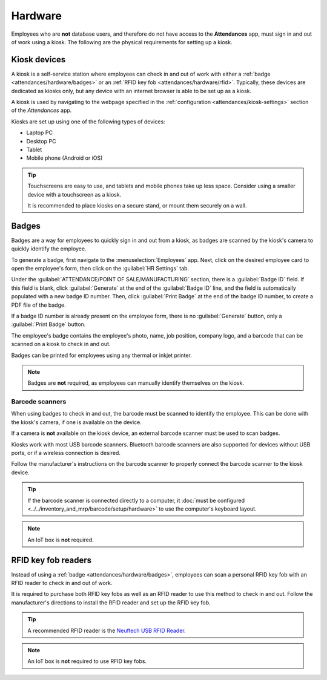 ========
Hardware
========

Employees who are **not** database users, and therefore do not have access to the **Attendances**
app, must sign in and out of work using a kiosk. The following are the physical requirements for
setting up a kiosk.

Kiosk devices
=============

A kiosk is a self-service station where employees can check in and out of work with either a
:ref:`badge <attendances/hardware/badges>` or an :ref:`RFID key fob <attendances/hardware/rfid>`.
Typically, these devices are dedicated as kiosks only, but any device with an internet browser is
able to be set up as a kiosk.

A kiosk is used by navigating to the webpage specified in the :ref:`configuration
<attendances/kiosk-settings>` section of the *Attendances* app.

Kiosks are set up using one of the following types of devices:

- Laptop PC
- Desktop PC
- Tablet
- Mobile phone (Android or iOS)

.. tip::
   Touchscreens are easy to use, and tablets and mobile phones take up less space. Consider using a
   smaller device with a touchscreen as a kiosk.

   It is recommended to place kiosks on a secure stand, or mount them securely on a wall.

.. _attendances/hardware/badges:

Badges
======

Badges are a way for employees to quickly sign in and out from a kiosk, as badges are scanned by the
kiosk's camera to quickly identify the employee.

To generate a badge, first navigate to the :menuselection:`Employees` app. Next, click on the
desired employee card to open the employee's form, then click on the :guilabel:`HR Settings` tab.

Under the :guilabel:`ATTENDANCE/POINT OF SALE/MANUFACTURING` section, there is a :guilabel:`Badge
ID` field. If this field is blank, click :guilabel:`Generate` at the end of the :guilabel:`Badge
ID` line, and the field is automatically populated with a new badge ID number. Then, click
:guilabel:`Print Badge` at the end of the badge ID number, to create a PDF file of the badge.

If a badge ID number is already present on the employee form, there is no :guilabel:`Generate`
button, only a :guilabel:`Print Badge` button.

The employee's badge contains the employee's photo, name, job position, company logo, and a barcode
that can be scanned on a kiosk to check in and out.

Badges can be printed for employees using any thermal or inkjet printer.

.. image:: hardware/badge.png
   :align: center
   :alt: A badge for an employee that is created from the Employees app.

.. note::
   Badges are **not** required, as employees can manually identify themselves on the kiosk.

Barcode scanners
----------------

When using badges to check in and out, the barcode must be scanned to identify the employee. This
can be done with the kiosk's camera, if one is available on the device.

If a camera is **not** available on the kiosk device, an external barcode scanner must be used to
scan badges.

Kiosks work with most USB barcode scanners. Bluetooth barcode scanners are also supported for
devices without USB ports, or if a wireless connection is desired.

Follow the manufacturer's instructions on the barcode scanner to properly connect the barcode
scanner to the kiosk device.

.. tip::
   If the barcode scanner is connected directly to a computer, it :doc:`must be configured
   <../../inventory_and_mrp/barcode/setup/hardware>` to use the computer's keyboard layout.

.. note::
   An IoT box is **not** required.

.. _attendances/hardware/rfid:

RFID key fob readers
====================

Instead of using a :ref:`badge <attendances/hardware/badges>`, employees can scan a personal RFID
key fob with an RFID reader to check in and out of work.

It is required to purchase both RFID key fobs as well as an RFID reader to use this method to check
in and out. Follow the manufacturer's directions to install the RFID reader and set up the RFID key
fob.

.. image:: hardware/rfid-reader.jpg
   :align: center
   :width: 50%
   :alt: An RFID key fob is placed on an RFID reader

.. tip::
   A recommended RFID reader is the `Neuftech USB RFID Reader
   <https://neuftech.net/Neuftech-USB-RFID-Reader-ID-Kartenleseger%C3%A4t-Kartenleser-Kontaktlos-Card-Reader-f%C3%BCr-EM4100>`_.

.. note::
   An IoT box is **not** required to use RFID key fobs.
